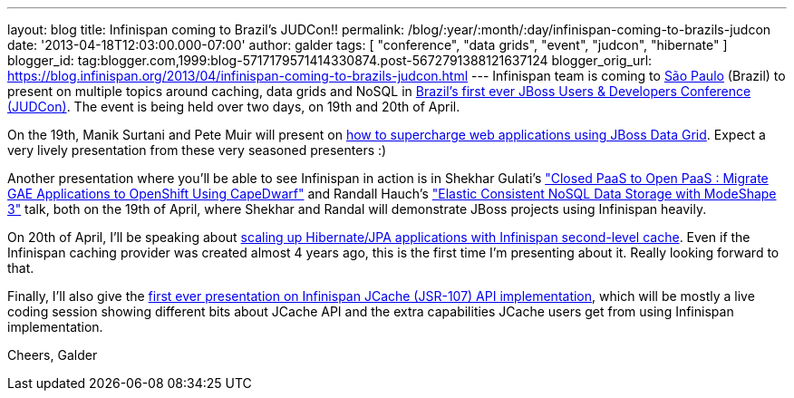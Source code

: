 ---
layout: blog
title: Infinispan coming to Brazil's JUDCon!!
permalink: /blog/:year/:month/:day/infinispan-coming-to-brazils-judcon
date: '2013-04-18T12:03:00.000-07:00'
author: galder
tags: [ "conference", "data grids", "event", "judcon", "hibernate" ]
blogger_id: tag:blogger.com,1999:blog-5717179571414330874.post-5672791388121637124
blogger_orig_url: https://blog.infinispan.org/2013/04/infinispan-coming-to-brazils-judcon.html
---
Infinispan team is coming to
http://en.wikipedia.org/wiki/S%C3%A3o_Paulo[São Paulo] (Brazil) to
present on multiple topics around caching, data grids and NoSQL in
http://www.jboss.org/events/JUDCon/2013/brazil[Brazil's first ever JBoss
Users & Developers Conference (JUDCon)]. The event is being held over
two days, on 19th and 20th of April.

On the 19th, Manik Surtani and Pete Muir will present on
http://www.jboss.org/events/JUDCon/2013/brazil/speakers.html#maniksurtani1[how
to supercharge web applications using JBoss Data Grid]. Expect a very
lively presentation from these very seasoned presenters :)

Another presentation where you'll be able to see Infinispan in action is
in Shekhar Gulati's
http://www.jboss.org/events/JUDCon/2013/brazil/speakers.html#shekhargulati1["Closed
PaaS to Open PaaS : Migrate GAE Applications to OpenShift Using
CapeDwarf"] and Randall Hauch's
http://www.jboss.org/events/JUDCon/2013/brazil/speakers.html#randallhauch1["Elastic
Consistent NoSQL Data Storage with ModeShape 3"] talk, both on the 19th
of April, where Shekhar and Randal will demonstrate JBoss projects using
Infinispan heavily.

On 20th of April, I'll be speaking about
http://www.jboss.org/events/JUDCon/2013/brazil/speakers.html#galderzamerreno2[scaling
up Hibernate/JPA applications with Infinispan second-level cache]. Even
if the Infinispan caching provider was created almost 4 years ago, this
is the first time I'm presenting about it. Really looking forward to
that.

Finally, I'll also give the
http://www.jboss.org/events/JUDCon/2013/brazil/speakers.html[first ever
presentation on Infinispan JCache (JSR-107) API implementation], which
will be mostly a live coding session showing different bits about JCache
API and the extra capabilities JCache users get from using Infinispan
implementation.

Cheers,
Galder
